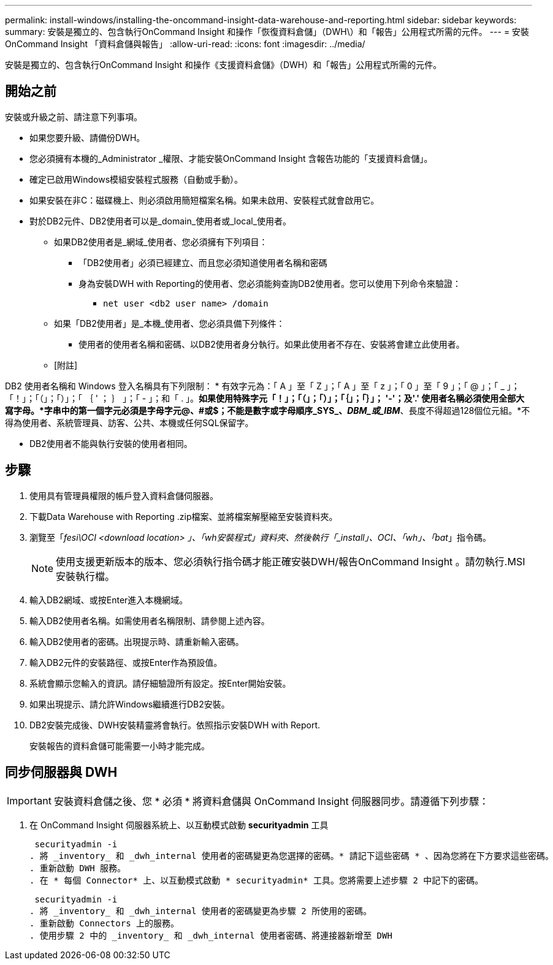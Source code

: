 ---
permalink: install-windows/installing-the-oncommand-insight-data-warehouse-and-reporting.html 
sidebar: sidebar 
keywords:  
summary: 安裝是獨立的、包含執行OnCommand Insight 和操作「恢復資料倉儲」（DWH\）和「報告」公用程式所需的元件。 
---
= 安裝OnCommand Insight 「資料倉儲與報告」
:allow-uri-read: 
:icons: font
:imagesdir: ../media/


[role="lead"]
安裝是獨立的、包含執行OnCommand Insight 和操作《支援資料倉儲》（DWH）和「報告」公用程式所需的元件。



== 開始之前

安裝或升級之前、請注意下列事項。

* 如果您要升級、請備份DWH。
* 您必須擁有本機的_Administrator _權限、才能安裝OnCommand Insight 含報告功能的「支援資料倉儲」。
* 確定已啟用Windows模組安裝程式服務（自動或手動）。
* 如果安裝在非C：磁碟機上、則必須啟用簡短檔案名稱。如果未啟用、安裝程式就會啟用它。
* 對於DB2元件、DB2使用者可以是_domain_使用者或_local_使用者。
+
** 如果DB2使用者是_網域_使用者、您必須擁有下列項目：
+
*** 「DB2使用者」必須已經建立、而且您必須知道使用者名稱和密碼
*** 身為安裝DWH with Reporting的使用者、您必須能夠查詢DB2使用者。您可以使用下列命令來驗證：
+
**** `net user <db2 user name> /domain`




** 如果「DB2使用者」是_本機_使用者、您必須具備下列條件：
+
*** 使用者的使用者名稱和密碼、以DB2使用者身分執行。如果此使用者不存在、安裝將會建立此使用者。


** [附註]




[]
====
DB2 使用者名稱和 Windows 登入名稱具有下列限制： * 有效字元為：「 A 」至「 Z 」；「 A 」至「 z 」；「 0 」至「 9 」；「 @ 」；「 _ 」；「！」；「（」；「）」；「 ｛ ' ； ｝ 」；「 - 」；和「 . 」。*如果使用特殊字元「！」；「（」；「）」；「｛」；「｝」； '-'；及'.' 使用者名稱必須使用全部大寫字母。*字串中的第一個字元必須是字母字元@、#或$；不能是數字或字母順序_SYS_、_DBM_或_IBM_*、長度不得超過128個位元組。*不得為使用者、系統管理員、訪客、公共、本機或任何SQL保留字。

====
* DB2使用者不能與執行安裝的使用者相同。




== 步驟

. 使用具有管理員權限的帳戶登入資料倉儲伺服器。
. 下載Data Warehouse with Reporting .zip檔案、並將檔案解壓縮至安裝資料夾。
. 瀏覽至「_fesi\OCI <download location> 」、「wh安裝程式」資料夾、然後執行「_install」、OCI、「wh」、「bat_」指令碼。
+
[NOTE]
====
使用支援更新版本的版本、您必須執行指令碼才能正確安裝DWH/報告OnCommand Insight 。請勿執行.MSI安裝執行檔。

====
. 輸入DB2網域、或按Enter進入本機網域。
. 輸入DB2使用者名稱。如需使用者名稱限制、請參閱上述內容。
. 輸入DB2使用者的密碼。出現提示時、請重新輸入密碼。
. 輸入DB2元件的安裝路徑、或按Enter作為預設值。
. 系統會顯示您輸入的資訊。請仔細驗證所有設定。按Enter開始安裝。
. 如果出現提示、請允許Windows繼續進行DB2安裝。
. DB2安裝完成後、DWH安裝精靈將會執行。依照指示安裝DWH with Report.
+
安裝報告的資料倉儲可能需要一小時才能完成。





== 同步伺服器與 DWH


IMPORTANT: 安裝資料倉儲之後、您 * 必須 * 將資料倉儲與 OnCommand Insight 伺服器同步。請遵循下列步驟：

. 在 OnCommand Insight 伺服器系統上、以互動模式啟動 *securityadmin* 工具
+
 securityadmin -i
. 將 _inventory_ 和 _dwh_internal 使用者的密碼變更為您選擇的密碼。* 請記下這些密碼 * 、因為您將在下方要求這些密碼。
. 重新啟動 DWH 服務。
. 在 * 每個 Connector* 上、以互動模式啟動 * securityadmin* 工具。您將需要上述步驟 2 中記下的密碼。
+
 securityadmin -i
. 將 _inventory_ 和 _dwh_internal 使用者的密碼變更為步驟 2 所使用的密碼。
. 重新啟動 Connectors 上的服務。
. 使用步驟 2 中的 _inventory_ 和 _dwh_internal 使用者密碼、將連接器新增至 DWH

